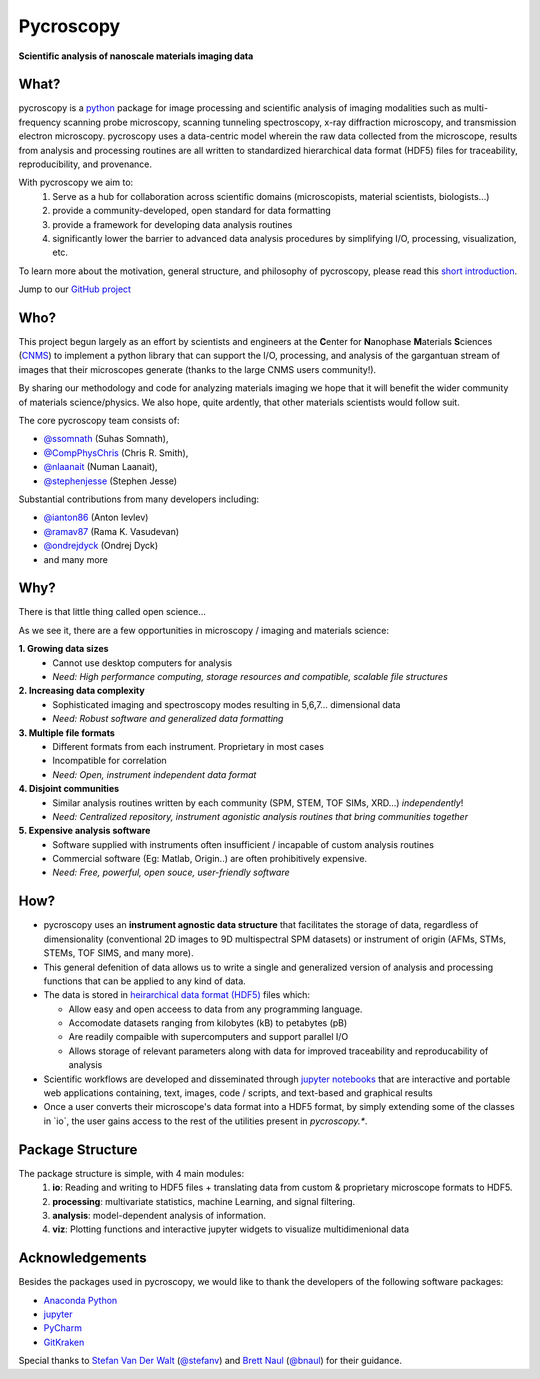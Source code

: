 ==========
Pycroscopy
==========

**Scientific analysis of nanoscale materials imaging data**

What?
--------------------
pycroscopy is a `python <http://www.python.org/>`_ package for image processing and scientific analysis of imaging modalities such as multi-frequency scanning probe microscopy, scanning tunneling spectroscopy, x-ray diffraction microscopy, and transmission electron microscopy. pycroscopy uses a data-centric model wherein the raw data collected from the microscope, results from analysis and processing routines are all written to standardized hierarchical data format (HDF5) files for traceability, reproducibility, and provenance.

With  pycroscopy we aim to:
	1. Serve as a hub for collaboration across scientific domains (microscopists, material scientists, biologists...)
	2. provide a community-developed, open standard for data formatting 
	3. provide a framework for developing data analysis routines 
	4. significantly lower the barrier to advanced data analysis procedures by simplifying I/O, processing, visualization, etc.

To learn more about the motivation, general structure, and philosophy of pycroscopy, please read this `short introduction <https://github.com/pycroscopy/pycroscopy/blob/master/docs/pycroscopy_2017_07_11.pdf>`_.

Jump to our `GitHub project <https://github.com/pycroscopy/pycroscopy>`_

Who?
-----------
This project begun largely as an effort by scientists and engineers at the **C**\enter for **N**\anophase
**M**\aterials **S**\ciences (`CNMS <https://www.ornl.gov/facility/cnms>`_) to implement a python library
that can support the I/O, processing, and analysis of the gargantuan stream of images that their microscopes
generate (thanks to the large CNMS users community!).

By sharing our methodology and code for analyzing materials imaging we hope that it will benefit the wider
community of materials science/physics. We also hope, quite ardently, that other materials scientists would
follow suit.

The core pycroscopy team consists of:

* `@ssomnath <https://github.com/ssomnath>`_ (Suhas Somnath), 
* `@CompPhysChris <https://github.com/CompPhysChris>`_ (Chris R. Smith), 
* `@nlaanait <https://github.com/nlaanait>`_ (Numan Laanait), 
* `@stephenjesse <https://github.com/stephenjesse>`_ (Stephen Jesse) 

Substantial contributions from many developers including:

* `@ianton86 <https://github.com/ianton86>`_ (Anton Ievlev)
* `@ramav87 <https://github.com/ramav87>`_ (Rama K. Vasudevan)
* `@ondrejdyck <https://github.com/ondrejdyck>`_ (Ondrej Dyck)
* and many more

Why?
---------------
There is that little thing called open science...

As we see it, there are a few  opportunities in microscopy / imaging and materials science:

**1. Growing data sizes**
  * Cannot use desktop computers for analysis
  * *Need: High performance computing, storage resources and compatible, scalable file structures*

**2. Increasing data complexity**
  * Sophisticated imaging and spectroscopy modes resulting in 5,6,7... dimensional data
  * *Need: Robust software and generalized data formatting*

**3. Multiple file formats**
  * Different formats from each instrument. Proprietary in most cases
  * Incompatible for correlation
  * *Need: Open, instrument independent data format*

**4. Disjoint communities**
  * Similar analysis routines written by each community (SPM, STEM, TOF SIMs, XRD...) *independently*!
  * *Need: Centralized repository, instrument agonistic analysis routines that bring communities together*

**5. Expensive analysis software**
  * Software supplied with instruments often insufficient / incapable of custom analysis routines
  * Commercial software (Eg: Matlab, Origin..) are often prohibitively expensive.
  * *Need: Free, powerful, open souce, user-friendly software*

How?
-----------------
* pycroscopy uses an **instrument agnostic data structure** that facilitates the storage of data, regardless
  of dimensionality (conventional 2D images to 9D multispectral SPM datasets) or instrument of origin (AFMs,
  STMs, STEMs, TOF SIMS, and many more). 
* This general defenition of data allows us to write a single and
  generalized version of analysis and processing functions that can be applied to any kind of data.
* The data is stored in `heirarchical
  data format (HDF5) <http://extremecomputingtraining.anl.gov/files/2015/03/HDF5-Intro-aug7-130.pdf>`_
  files which:

  * Allow easy and open acceess to data from any programming language.
  * Accomodate datasets ranging from kilobytes (kB) to petabytes (pB)
  * Are readily compaible with supercomputers and support parallel I/O
  * Allows storage of relevant parameters along with data for improved traceability and reproducability of
    analysis
* Scientific workflows are developed and disseminated through `jupyter notebooks <http://jupyter.org/>`_
  that are interactive and portable web applications containing, text, images, code / scripts, and text-based
  and graphical results
* Once a user converts their microscope's data format into a HDF5 format, by simply extending some of the
  classes in \`io\`, the user gains access to the rest of the utilities present in `pycroscopy.\*`.

Package Structure
-----------------
The package structure is simple, with 4 main modules:
   1. **io**: Reading and writing to HDF5 files + translating data from custom & proprietary microscope formats to HDF5.
   2. **processing**: multivariate statistics, machine Learning, and signal filtering.
   3. **analysis**: model-dependent analysis of information.
   4. **viz**: Plotting functions and interactive jupyter widgets to visualize multidimenional data
   
Acknowledgements
----------------
Besides the packages used in pycroscopy, we would like to thank the developers of the following software
packages:

+ `Anaconda Python <https://www.continuum.io/anaconda-overview>`_
+ `jupyter <http://jupyter.org/>`_
+ `PyCharm <https://www.jetbrains.com/pycharm/>`_
+ `GitKraken <https://www.gitkraken.com/>`_

Special thanks to `Stefan Van Der Walt <https://bids.berkeley.edu/people/stéfan-van-der-walt>`_ (`@stefanv <https://github.com/stefanv>`_) and `Brett Naul <https://www.linkedin.com/in/brett-naul-46845b66>`_ (`@bnaul <https://github.com/bnaul>`_) for their guidance.
